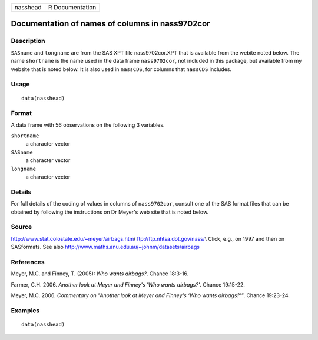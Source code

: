 +----------+-----------------+
| nasshead | R Documentation |
+----------+-----------------+

Documentation of names of columns in nass9702cor
------------------------------------------------

Description
~~~~~~~~~~~

``SASname`` and ``longname`` are from the SAS XPT file nass9702cor.XPT
that is available from the webite noted below. The name ``shortname`` is
the name used in the data frame ``nass9702cor``, not included in this
package, but available from my website that is noted below. It is also
used in ``nassCDS``, for columns that ``nassCDS`` includes.

Usage
~~~~~

::

    data(nasshead)

Format
~~~~~~

A data frame with 56 observations on the following 3 variables.

``shortname``
    a character vector

``SASname``
    a character vector

``longname``
    a character vector

Details
~~~~~~~

For full details of the coding of values in columns of ``nass9702cor``,
consult one of the SAS format files that can be obtained by following
the instructions on Dr Meyer's web site that is noted below.

Source
~~~~~~

http://www.stat.colostate.edu/~meyer/airbags.htm\\
ftp://ftp.nhtsa.dot.gov/nass/\\ Click, e.g., on 1997 and then on
SASformats. See also http://www.maths.anu.edu.au/~johnm/datasets/airbags

References
~~~~~~~~~~

Meyer, M.C. and Finney, T. (2005): *Who wants airbags?*. Chance 18:3-16.

Farmer, C.H. 2006. *Another look at Meyer and Finney's 'Who wants
airbags?'*. Chance 19:15-22.

Meyer, M.C. 2006. *Commentary on "Another look at Meyer and Finney's
‘Who wants airbags?’"*. Chance 19:23-24.

Examples
~~~~~~~~

::

    data(nasshead)

